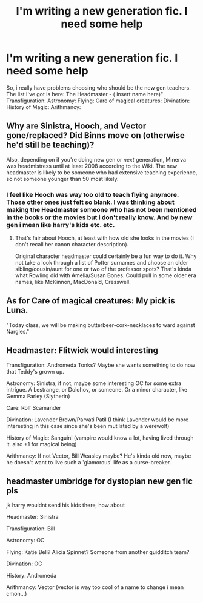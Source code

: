 #+TITLE: I'm writing a new generation fic. I need some help

* I'm writing a new generation fic. I need some help
:PROPERTIES:
:Author: Fuhrer_Raijin
:Score: 3
:DateUnix: 1448197041.0
:DateShort: 2015-Nov-22
:FlairText: Misc
:END:
So, i really have problems choosing who should be the new gen teachers. The list I've got is here: The Headmaster - ( insert name here)" Transfiguration: Astronomy: Flying: Care of magical creatures: Divination: History of Magic: Arithmancy:


** Why are Sinistra, Hooch, and Vector gone/replaced? Did Binns move on (otherwise he'd still be teaching)?

Also, depending on if you're doing new gen or /next/ generation, Minerva was headmistress until at least 2008 according to the Wiki. The new headmaster is likely to be someone who had extensive teaching experience, so not someone younger than 50 most likely.
:PROPERTIES:
:Author: girlikecupcake
:Score: 6
:DateUnix: 1448205010.0
:DateShort: 2015-Nov-22
:END:

*** I feel like Hooch was way too old to teach flying anymore. Those other ones just felt so blank. I was thinking about making the Headmaster someone who has not been mentioned in the books or the movies but i don't really know. And by new gen i mean like harry's kids etc. etc.
:PROPERTIES:
:Author: Fuhrer_Raijin
:Score: 2
:DateUnix: 1448206980.0
:DateShort: 2015-Nov-22
:END:

**** That's fair about Hooch, at least with how old she looks in the movies (I don't recall her canon character description).

Original character headmaster could certainly be a fun way to do it. Why not take a look through a list of Potter surnames and choose an older sibling/cousin/aunt for one or two of the professor spots? That's kinda what Rowling did with Amelia/Susan Bones. Could pull in some older era names, like McKinnon, MacDonald, Cresswell.
:PROPERTIES:
:Author: girlikecupcake
:Score: 2
:DateUnix: 1448209170.0
:DateShort: 2015-Nov-22
:END:


** As for Care of magical creatures: My pick is Luna.

"Today class, we will be making butterbeer-cork-necklaces to ward against Nargles."
:PROPERTIES:
:Author: UndeadBBQ
:Score: 5
:DateUnix: 1448220562.0
:DateShort: 2015-Nov-22
:END:


** Headmaster: Flitwick would interesting

Transfiguration: Andromeda Tonks? Maybe she wants something to do now that Teddy's grown up.

Astronomy: Sinistra, if not, maybe some interesting OC for some extra intrigue. A Lestrange, or Dolohov, or someone. Or a minor character, like Gemma Farley (Slytherin)

Care: Rolf Scamander

Divination: Lavender Brown/Parvati Patil (I think Lavender would be more interesting in this case since she's been mutilated by a werewolf)

History of Magic: Sanguini (vampire would know a lot, having lived through it. also +1 for magical being)

Arithmancy: If not Vector, Bill Weasley maybe? He's kinda old now, maybe he doesn't want to live such a 'glamorous' life as a curse-breaker.
:PROPERTIES:
:Author: kyuubifire
:Score: 3
:DateUnix: 1448226344.0
:DateShort: 2015-Nov-23
:END:


** headmaster umbridge for dystopian new gen fic pls

jk harry wouldnt send his kids there, how about

Headmaster: Sinistra

Transfiguration: Bill

Astronomy: OC

Flying: Katie Bell? Alicia Spinnet? Someone from another quidditch team?

Divination: OC

History: Andromeda

Arithmancy: Vector (vector is way too cool of a name to change i mean cmon...)
:PROPERTIES:
:Author: bunn2
:Score: 1
:DateUnix: 1448291348.0
:DateShort: 2015-Nov-23
:END:
